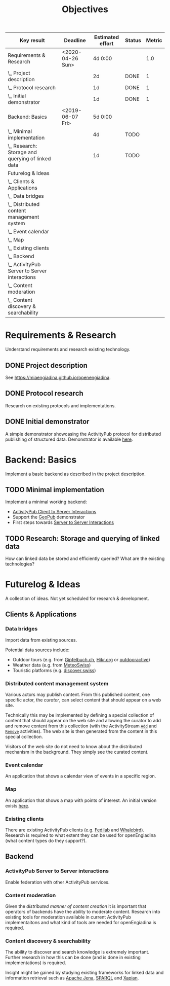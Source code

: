 #+TITLE: Objectives
#+COLUMNS: %40ITEM(Key result) %17DEADLINE(Deadline) %17EFFORT(Estimated effort){:} %7TODO(Status) %7RESULT(Metric){mean}

#+BEGIN: columnview :hlines 1 :id global :indent 2
| Key result                                        | Deadline         | Estimated effort | Status | Metric |
|---------------------------------------------------+------------------+------------------+--------+--------|
| Requirements & Research                           | <2020-04-26 Sun> |          4d 0:00 |        |    1.0 |
| \_  Project description                           |                  |               2d | DONE   |      1 |
| \_  Protocol research                             |                  |               1d | DONE   |      1 |
| \_  Initial demonstrator                          |                  |               1d | DONE   |      1 |
|---------------------------------------------------+------------------+------------------+--------+--------|
| Backend: Basics                                   | <2019-06-07 Fri> |          5d 0:00 |        |        |
| \_  Minimal implementation                        |                  |               4d | TODO   |        |
| \_  Research: Storage and querying of linked data |                  |               1d | TODO   |        |
|---------------------------------------------------+------------------+------------------+--------+--------|
| Futurelog & Ideas                                 |                  |                  |        |        |
| \_  Clients & Applications                        |                  |                  |        |        |
| \_    Data bridges                                |                  |                  |        |        |
| \_    Distributed content management system       |                  |                  |        |        |
| \_    Event calendar                              |                  |                  |        |        |
| \_    Map                                         |                  |                  |        |        |
| \_    Existing clients                            |                  |                  |        |        |
| \_  Backend                                       |                  |                  |        |        |
| \_    ActivityPub Server to Server interactions   |                  |                  |        |        |
| \_    Content moderation                          |                  |                  |        |        |
| \_    Content discovery & searchability           |                  |                  |        |        |
#+END:


* Requirements & Research
  DEADLINE: <2020-04-26 Sun>

Understand requirements and research existing technology.

** DONE Project description
   CLOSED: [2019-05-03 Fri 09:40]
   :PROPERTIES:
   :RESULT:   1
   :EFFORT: 2d
   :END:

See [[https://miaengiadina.github.io/openengiadina]].

** DONE Protocol research
   CLOSED: [2019-05-03 Fri 09:40]
   :PROPERTIES:
   :RESULT:   1
   :EFFORT: 1d
   :END:

Research on existing protocols and implementations.

** DONE Initial demonstrator
   CLOSED: [2019-05-03 Fri 09:41]
   :PROPERTIES:
   :RESULT:   1
   :EFFORT: 1d
   :END:

A simple demonstrator showcasing the ActivityPub protocol for distributed publishing of structured data. Demonstrator is available [[https://miaengiadina.github.io/geopub/][here]].

* Backend: Basics
  DEADLINE: <2019-06-07 Fri>

Implement a basic backend as described in the project description.

** TODO Minimal implementation
   :PROPERTIES:
   :Effort:   4d
   :END:

Implement a minimal working backend:

- [[https://www.w3.org/TR/activitypub/#client-to-server-interactions][ActivityPub Client to Server Interactions]] 
- Support the [[https://miaengiadina.github.io/geopub/][GeoPub]] demonstrator
- First steps towards [[https://www.w3.org/TR/activitypub/#server-to-server-interactions][Server to Server Interactions]]

** TODO Research: Storage and querying of linked data
   :PROPERTIES:
   :Effort:   1d
   :END:

How can linked data be stored and efficiently queried? What are the existing technologies?
* Futurelog & Ideas
A collection of ideas. Not yet scheduled for research & development.
** Clients & Applications
*** Data bridges

 Import data from existing sources.

 Potential data sources include:
 - Outdoor tours (e.g. from [[https://www.gipfelbuch.ch/][Gipfelbuch.ch]], [[http://www.hikr.org/][Hikr.org]] or [[https://www.outdooractive.com/][outdooractive]])
 - Weather data (e.g. from [[https://www.meteoswiss.admin.ch/][MeteoSwiss]])
 - Touristic platforms (e.g. [[https://discover.swiss/][discover.swiss]])

*** Distributed content management system

 Various actors may publish content. From this published content, one specific actor, the /curator/, can select content that should appear on a web site.

 Technically this may be implemented by defining a special collection of content that should appear on the web site and allowing the curator to add and remove content from this collection (with the ActivityStream [[https://www.w3.org/TR/activitystreams-vocabulary/#dfn-add][~Add~]] and [[https://www.w3.org/TR/activitystreams-vocabulary/#dfn-remove][~Remove~]] activities). The web site is then generated from the content in this special collection.

 Visitors of the web site do not need to know about the distributed mechanism in the background. They simply see the curated content.
*** Event calendar

 An application that shows a calendar view of events in a specific region.
*** Map

 An application that shows a map with points of interest. An initial version exists [[https://miaengiadina.github.io/geopub/][here]].

*** Existing clients

  There are existing ActivityPub clients (e.g. [[https://fedilab.app/][Fedilab]] and [[https://whalebird.org/en/desktop/contents][Whalebird]]). Research is required to what extent they can be used for openEngiadina (what content types do they support?).

** Backend
*** ActivityPub Server to Server interactions

Enable federation with other ActivityPub services.

*** Content moderation

 Given the [[*Crowdsourcing and decentralization][distributed manner of content creation]] it is important that operators of backends have the ability to moderate content. Research into existing tools for moderation available in current ActivityPub implementaitons and what kind of tools are needed for openEngiadina is required.
*** Content discovery & searchability 

  The ability to discover and search knowledge is extremely important. Further research in how this can be done (and is done in existing implementations) is required.

  Insight might be gained by studying existing frameworks for linked data and information retrieval such as [[https://jena.apache.org/][Apache Jena]], [[https://www.w3.org/TR/sparql11-query/][SPARQL]] and [[https://xapian.org/][Xapian]].

